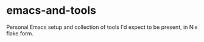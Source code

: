 * emacs-and-tools
Personal Emacs setup and collection of tools I'd expect to be present,
in Nix flake form.
